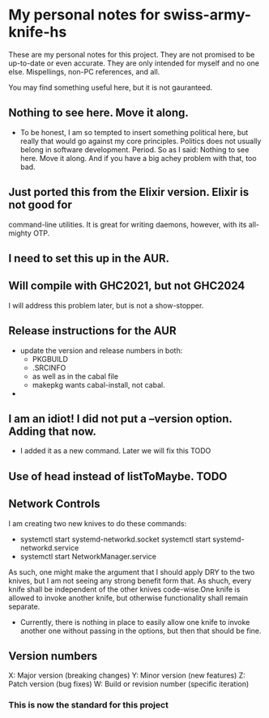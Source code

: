 * My personal notes for swiss-army-knife-hs
  These are my personal notes for this
  project. They are not promised to be
  up-to-date or even accurate. They are only
  intended for myself and no one else. Mispellings,
  non-PC references, and all.

  You may find something useful here, but it is not gauranteed.
** Nothing to see here. Move it along. 
   + To be honest, I am so tempted to insert something political here, but
     really that would go against my core principles. Politics does not
     usually belong in software development. Period. So as I said: Nothing to see here.
     Move it along. And if you have a big achey 
     problem with that, too bad.
** Just ported this from the Elixir version. Elixir is not good for
   command-line utilities. It is great for writing daemons, however,
   with its all-mighty OTP.
** I need to set this up in the AUR.
** Will compile with GHC2021, but not GHC2024
   I will address this problem later, but is not a show-stopper.
** Release instructions for the AUR
   + update the version and release numbers in both:
     + PKGBUILD
     + .SRCINFO
     + as well as in the cabal file
     + makepkg wants cabal-install, not cabal.
   + 
** I am an idiot! I did not put a --version option. Adding that now.
   + I added it as a new command. Later we will fix this TODO
** Use of head instead of listToMaybe. TODO
** Network Controls
   I am creating two new knives to do these commands:
   + systemctl start systemd-networkd.socket
      systemctl start systemd-networkd.service
   + systemctl start NetworkManager.service
   As such, one might make the argument that I should apply DRY
   to the two knives, but I am not seeing any strong benefit
   form that. As shuch, every knife shall be independent of the other
   knives code-wise.One knife is allowed to invoke another knife, but
   otherwise functionality shall remain separate.
   + Currently, there is nothing in place to easily allow one knife
     to invoke another one without passing in the options, but then
     that should be fine.
** Version numbers
   X: Major version (breaking changes)
   Y: Minor version (new features)
   Z: Patch version (bug fixes)
   W: Build or revision number (specific iteration)
*** This is now the standard for this project

